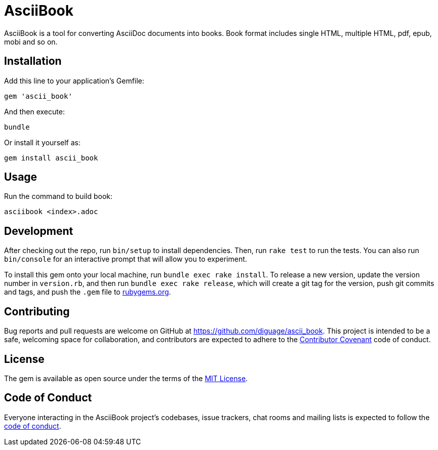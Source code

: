 = AsciiBook

AsciiBook is a tool for converting AsciiDoc documents into books. Book format includes single HTML, multiple HTML, pdf, epub, mobi and so on.

== Installation

Add this line to your application's Gemfile:

[source,ruby]
----
gem 'ascii_book'
----

And then execute:

[source,ruby]
----
bundle
----

Or install it yourself as:

[source,ruby]
----
gem install ascii_book
----

== Usage

Run the command to build book:

[source,ruby]
----
asciibook <index>.adoc
----

== Development

After checking out the repo, run `bin/setup` to install dependencies. Then, run `rake test` to run the tests. You can also run `bin/console` for an interactive prompt that will allow you to experiment.

To install this gem onto your local machine, run `bundle exec rake install`. To release a new version, update the version number in `version.rb`, and then run `bundle exec rake release`, which will create a git tag for the version, push git commits and tags, and push the `.gem` file to https://rubygems.org/[rubygems.org].

## Contributing

Bug reports and pull requests are welcome on GitHub at https://github.com/diguage/ascii_book. This project is intended to be a safe, welcoming space for collaboration, and contributors are expected to adhere to the http://contributor-covenant.org/[Contributor Covenant] code of conduct.

## License

The gem is available as open source under the terms of the http://opensource.org/licenses/MIT[MIT License].

## Code of Conduct

Everyone interacting in the AsciiBook project’s codebases, issue trackers, chat rooms and mailing lists is expected to follow the https://github.com/diguage/ascii_book/blob/master/CODE_OF_CONDUCT.adoc[code of conduct].
